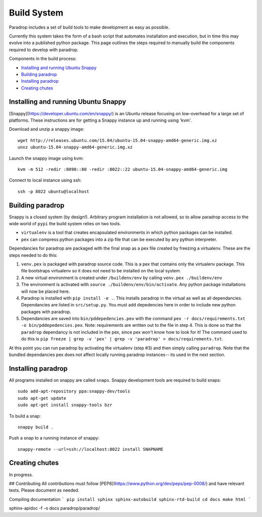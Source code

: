 Build System
====================================

Paradrop includes a set of build tools to make development as easy as possible. 

Currently this system takes the form of a bash script that automates installation and execution, but 
in time this may evolve into a published python package. This page outlines the steps required to 
manually build the components required to develop with paradrop.

Components in the build process:

- `Installing and running Ubuntu Snappy`_
- `Building paradrop`_
- `Installing paradrop`_
- `Creating chutes`_

Installing and running Ubuntu Snappy
------------------------------------

[Snappy](https://developer.ubuntu.com/en/snappy/) is an Ubuntu release focusing on low-overhead for a large set of platforms. These instructions are for getting a Snappy instance up and running using 'kvm'. 

Download and unzip a snappy image::

    wget http://releases.ubuntu.com/15.04/ubuntu-15.04-snappy-amd64-generic.img.xz
    unxz ubuntu-15.04-snappy-amd64-generic.img.xz


Launch the snappy image using kvm::

    kvm -m 512 -redir :8090::80 -redir :8022::22 ubuntu-15.04-snappy-amd64-generic.img


Connect to local instance using ssh::

    ssh -p 8022 ubuntu@localhost


Building paradrop
--------------------

Snappy is a closed system (by design!). Arbitrary program installation is not allowed, so to allow paradrop access to the wide world of ``pypi`` the build system relies on two tools. 

- ``virtualenv`` is a tool that creates encapsulated environments in which python packages can be installed. 
- ``pex`` can compress python packages into a zip file that can be executed by any python interpreter.

Dependancies for paradrop are packaged with the final snap as a pex file created by freezing a virtualenv. These are the steps needed to do this:

1. ``venv.pex`` is packaged with paradrop source code. This is a pex that contains only the virtualenv package. This file bootstraps virtualenv so it does not need to be installed on the local system. 
2. A new virtual environment is created under ``/buildenv/env`` by calling ``venv.pex ./buildenv/env``
3. The environment is activated with ``source ./buildenv/env/bin/activate``. Any python package installations will now be placed here. 
4. Paradrop is installed with ``pip install -e .``. This installs paradrop in the virtual as well as all dependancies. Dependancies are listed in ``src/setup.py``. You must add depedencies here in order to include new python packages with paradrop. 
5. Dependancies are saved into ``bin/pddepedencies.pex`` with the command ``pex -r docs/requirements.txt -o bin/pddepedencies.pex``. Note: requirements are written out to the file in step 4. This is done so that the ``paradrop`` dependancy is not included in the pex, since pex won't know how to look for it! The command used to do this is ``pip freeze | grep -v 'pex' | grep -v 'paradrop' > docs/requirements.txt``.

At this point you can run paradrop by activating the virtualenv (step #3) and then simply calling ``paradrop``. Note that the bundled dependancies pex does not affect locally running paradrop instances-- its used in the next section.


Installing paradrop
--------------------
All programs installed on snappy are called ``snaps``. Snappy development tools are required to build snaps::

    sudo add-apt-repository ppa:snappy-dev/tools
    sudo apt-get update
    sudo apt-get install snappy-tools bzr

To build a snap::

    snappy build .

Push a snap to a running instance of snappy::

    snappy-remote --url=ssh://localhost:8022 install SNAPNAME


Creating chutes
--------------------

In progress.


## Contributing
All contributions must follow [PEP8](https://www.python.org/dev/peps/pep-0008/) and have relevant tests. Please document as needed. 

Compiling documentation
```
pip install sphinx sphinx-autobuild sphinx-rtd-build
cd docs
make html
```

sphinx-apidoc -f -o docs paradrop/paradrop/




